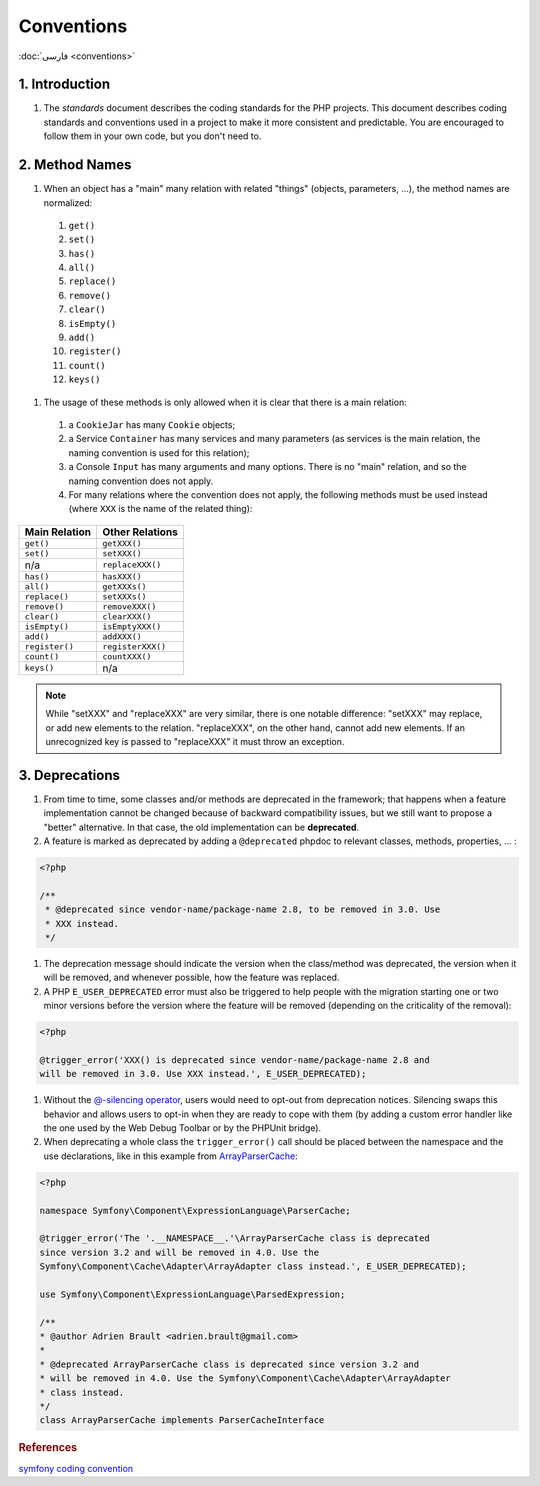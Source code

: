 .. _conventions-en:

Conventions
===========

:doc:`فارسی <conventions>`

1. Introduction
---------------

#. The `standards` document describes the coding standards for the PHP projects.
   This document describes coding standards and conventions used in a project to
   make it more consistent and predictable. You are encouraged to follow them in
   your own code, but you don't need to.

2. Method Names
---------------

#. When an object has a "main" many relation with related "things" (objects, 
   parameters, ...), the method names are normalized:

  #. ``get()``
  #. ``set()``
  #. ``has()``
  #. ``all()``
  #. ``replace()``
  #. ``remove()``
  #. ``clear()``
  #. ``isEmpty()``
  #. ``add()``
  #. ``register()``
  #. ``count()``
  #. ``keys()``


#. The usage of these methods is only allowed when it is clear that there is a 
   main relation:

  #. a ``CookieJar`` has many ``Cookie`` objects;

  #. a Service ``Container`` has many services and many parameters (as services 
     is the main relation, the naming convention is used for this relation);

  #. a Console ``Input`` has many arguments and many options. There is no "main"
     relation, and so the naming convention does not apply.

  #. For many relations where the convention does not apply, the following 
     methods must be used instead (where ``XXX`` is the name of the related 
     thing):

+----------------+-------------------+
| Main Relation  | Other Relations   |
+================+===================+
| ``get()``      | ``getXXX()``      |
+----------------+-------------------+
| ``set()``      | ``setXXX()``      |
+----------------+-------------------+
| n/a            | ``replaceXXX()``  |
+----------------+-------------------+
| ``has()``      | ``hasXXX()``      |
+----------------+-------------------+
| ``all()``      | ``getXXXs()``     |
+----------------+-------------------+
| ``replace()``  | ``setXXXs()``     |
+----------------+-------------------+
| ``remove()``   | ``removeXXX()``   |
+----------------+-------------------+
| ``clear()``    | ``clearXXX()``    |
+----------------+-------------------+
| ``isEmpty()``  | ``isEmptyXXX()``  |
+----------------+-------------------+
| ``add()``      | ``addXXX()``      |
+----------------+-------------------+
| ``register()`` | ``registerXXX()`` |
+----------------+-------------------+
| ``count()``    | ``countXXX()``    |
+----------------+-------------------+
| ``keys()``     | n/a               |
+----------------+-------------------+


.. note:: 
   While "setXXX" and "replaceXXX" are very similar, there is one notable 
   difference: "setXXX" may replace, or add new elements to the relation. 
   "replaceXXX", on the other hand, cannot add new elements. If an unrecognized 
   key is passed to "replaceXXX" it must throw an exception.

.. _contributing-code-conventions-deprecations-en:

3. Deprecations
---------------

#. From time to time, some classes and/or methods are deprecated in the 
   framework; that happens when a feature implementation cannot be changed 
   because of backward compatibility issues, but we still want to propose a 
   "better" alternative. In that case, the old implementation can be 
   **deprecated**.

#. A feature is marked as deprecated by adding a ``@deprecated`` phpdoc to 
   relevant classes, methods, properties, ... :

.. code-block:: php

    <?php
    
    /**
     * @deprecated since vendor-name/package-name 2.8, to be removed in 3.0. Use
     * XXX instead.
     */


#. The deprecation message should indicate the version when the class/method was
   deprecated, the version when it will be removed, and whenever possible, how 
   the feature was replaced.

#. A PHP ``E_USER_DEPRECATED`` error must also be triggered to help people with 
   the migration starting one or two minor versions before the version where the
   feature will be removed (depending on the criticality of the removal):
   
.. code-block:: php

    <?php
    
    @trigger_error('XXX() is deprecated since vendor-name/package-name 2.8 and
    will be removed in 3.0. Use XXX instead.', E_USER_DEPRECATED);

#. Without the `@-silencing operator`_, users would need to opt-out from 
   deprecation notices. Silencing swaps this behavior and allows users to opt-in
   when they are ready to cope with them (by adding a custom error handler like 
   the one used by the Web Debug Toolbar or by the PHPUnit bridge).

#. When deprecating a whole class the ``trigger_error()`` call should
   be placed between the namespace and the use declarations, like in this example
   from `ArrayParserCache`_:

.. code-block:: php

    <?php

    namespace Symfony\Component\ExpressionLanguage\ParserCache;

    @trigger_error('The '.__NAMESPACE__.'\ArrayParserCache class is deprecated
    since version 3.2 and will be removed in 4.0. Use the
    Symfony\Component\Cache\Adapter\ArrayAdapter class instead.', E_USER_DEPRECATED);

    use Symfony\Component\ExpressionLanguage\ParsedExpression;

    /**
    * @author Adrien Brault <adrien.brault@gmail.com>
    *
    * @deprecated ArrayParserCache class is deprecated since version 3.2 and
    * will be removed in 4.0. Use the Symfony\Component\Cache\Adapter\ArrayAdapter
    * class instead.
    */
    class ArrayParserCache implements ParserCacheInterface

.. _@-silencing operator: https://php.net/manual/en/language.operators.errorcontrol.php
.. _ArrayParserCache: https://github.com/symfony/symfony/blob/3.2/src/Symfony/Component/ExpressionLanguage/ParserCache/ArrayParserCache.php

.. rubric:: References

`symfony coding convention <https://github.com/symfony/symfony-docs/blob/master/contributing/code/conventions.rst>`_
